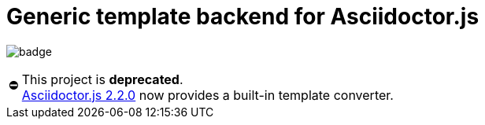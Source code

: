 # Generic template backend for Asciidoctor.js
:warning-caption: ⛔️

image:http://unmaintained.tech/badge.svg[]

[WARNING]
====
This project is **deprecated**. +
https://github.com/asciidoctor/asciidoctor.js/releases/tag/v2.2.0[Asciidoctor.js 2.2.0] now provides a built-in template converter. +
====
